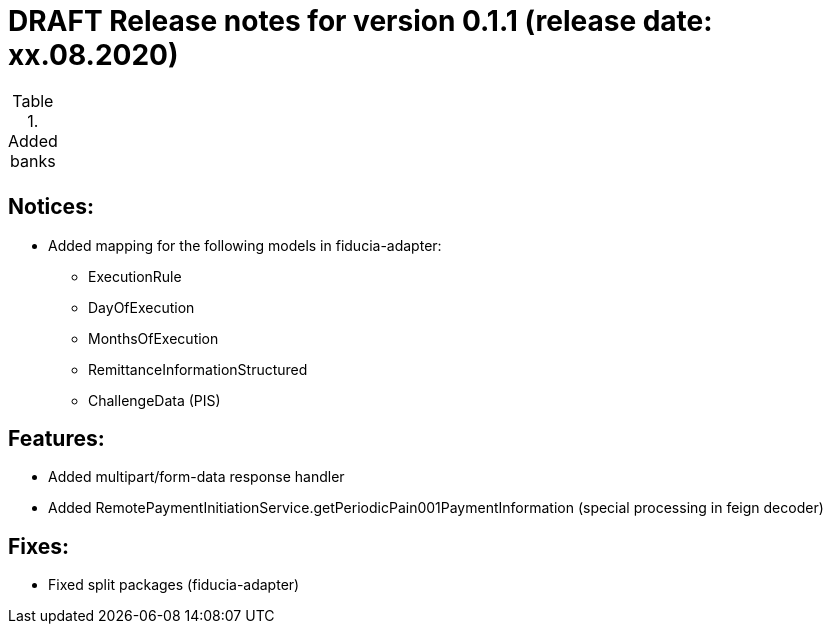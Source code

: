 = DRAFT Release notes for version 0.1.1 (release date: xx.08.2020)

.Added banks
|===
|
|===

== Notices:
- Added mapping for the following models in fiducia-adapter:
** ExecutionRule
** DayOfExecution
** MonthsOfExecution
** RemittanceInformationStructured
** ChallengeData (PIS)

== Features:
- Added multipart/form-data response handler
- Added RemotePaymentInitiationService.getPeriodicPain001PaymentInformation (special processing in feign decoder)

== Fixes:
- Fixed split packages (fiducia-adapter)
